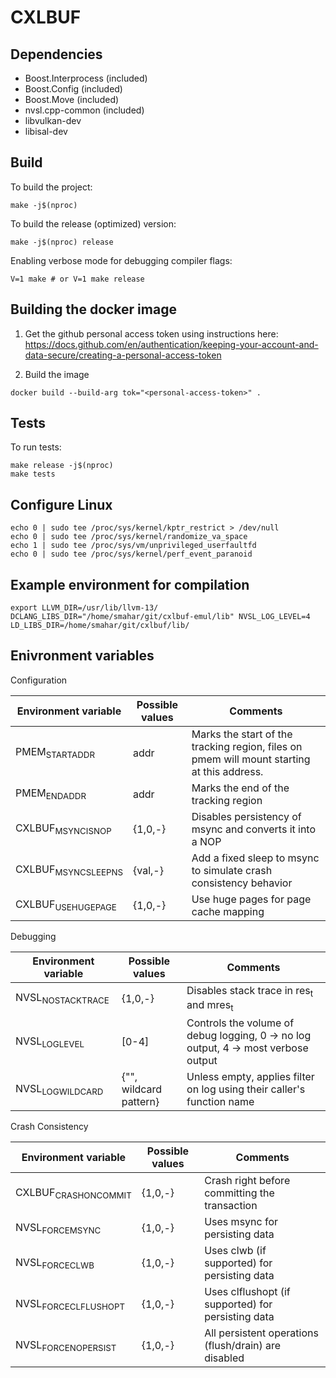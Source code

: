 * CXLBUF

** Dependencies
- Boost.Interprocess (included)
- Boost.Config (included)
- Boost.Move (included)
- nvsl.cpp-common (included)
- libvulkan-dev
- libisal-dev

** Build
To build the project:
#+begin_src shell
  make -j$(nproc)
#+end_src

To build the release (optimized) version:
#+begin_src shell
  make -j$(nproc) release
#+end_src

Enabling verbose mode for debugging compiler flags:
#+begin_src shell
  V=1 make # or V=1 make release
#+end_src

** Building the docker image
1. Get the github personal access token using instructions here:
   https://docs.github.com/en/authentication/keeping-your-account-and-data-secure/creating-a-personal-access-token

2. Build the image
#+begin_src shell
  docker build --build-arg tok="<personal-access-token>" .
#+end_src


** Tests
To run tests:
#+begin_src shell
  make release -j$(nproc)
  make tests
#+end_src


** Configure Linux
#+begin_src shell
  echo 0 | sudo tee /proc/sys/kernel/kptr_restrict > /dev/null
  echo 0 | sudo tee /proc/sys/kernel/randomize_va_space
  echo 1 | sudo tee /proc/sys/vm/unprivileged_userfaultfd
  echo 0 | sudo tee /proc/sys/kernel/perf_event_paranoid
#+end_src


** Example environment for compilation

#+begin_src shell
export LLVM_DIR=/usr/lib/llvm-13/ DCLANG_LIBS_DIR="/home/smahar/git/cxlbuf-emul/lib" NVSL_LOG_LEVEL=4 LD_LIBS_DIR=/home/smahar/git/cxlbuf/lib/
#+end_src

** Enivronment variables

**** Configuration
| Environment variable  | Possible values | Comments                                                                                   |
|-----------------------+-----------------+--------------------------------------------------------------------------------------------|
| PMEM_START_ADDR       | addr            | Marks the start of the tracking region, files on pmem will mount starting at this address. |
| PMEM_END_ADDR         | addr            | Marks the end of the tracking region                                                       |
| CXLBUF_MSYNC_IS_NOP   | {1,0,-}         | Disables persistency of msync and converts it into a NOP                                   |
| CXLBUF_MSYNC_SLEEP_NS | {val,-}         | Add a fixed sleep to msync to simulate crash consistency behavior                          |
| CXLBUF_USE_HUGEPAGE   | {1,0,-}         | Use huge pages for page cache mapping                                                      |

**** Debugging
| Environment variable | Possible values        | Comments                                                                           |
|----------------------+------------------------+------------------------------------------------------------------------------------|
| NVSL_NO_STACKTRACE   | {1,0,-}                | Disables stack trace in res_t and mres_t                                           |
| NVSL_LOG_LEVEL       | [0-4]                  | Controls the volume of debug logging, 0 -> no log output, 4 -> most verbose output |
| NVSL_LOG_WILDCARD    | {"", wildcard pattern} | Unless empty, applies filter on log using their caller's function name             |

**** Crash Consistency
| Environment variable   | Possible values | Comments                                             |
|------------------------+-----------------+------------------------------------------------------|
| CXLBUF_CRASH_ON_COMMIT | {1,0,-}         | Crash right before committing the transaction        |
| NVSL_FORCE_MSYNC       | {1,0,-}         | Uses msync for persisting data                       |
| NVSL_FORCE_CLWB        | {1,0,-}         | Uses clwb (if supported) for persisting data         |
| NVSL_FORCE_CLFLUSH_OPT | {1,0,-}         | Uses clflushopt (if supported) for persisting data   |
| NVSL_FORCE_NO_PERSIST  | {1,0,-}         | All persistent operations (flush/drain) are disabled |


